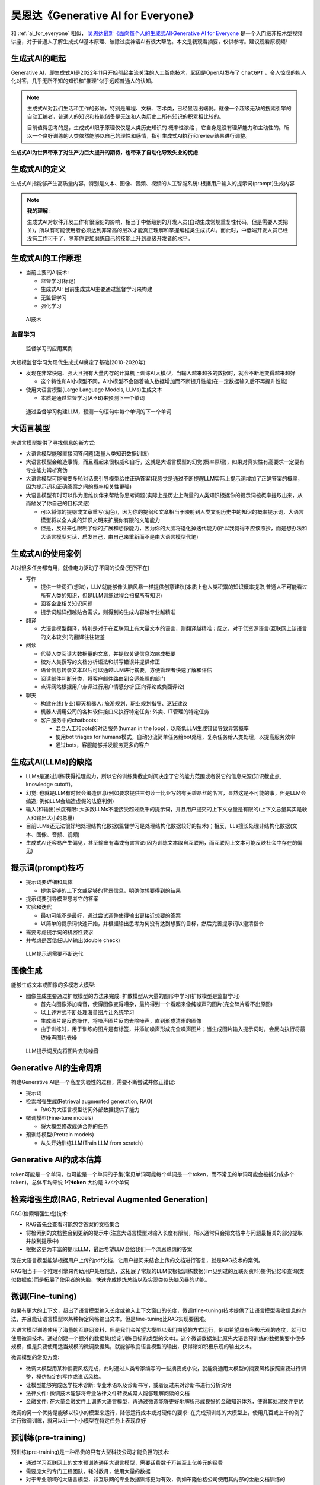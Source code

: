 .. _generative_ai_for_everyone:

======================================
吴恩达《Generative AI for Everyone》
======================================

和 :ref:`ai_for_everyone` 相似， `吴恩达最新《面向每个人的生成式AI》Generative AI for Everyone <https://www.bilibili.com/video/BV11G411X7nZ/>`_ 是一个入门级非技术型视频讲座，对于普通人了解生成式AI基本原理、破除过度神话AI有很大帮助。本文是我观看摘要，仅供参考。建议观看原视频!

生成式AI的崛起
====================

Generative AI，即生成式AI是2022年11月开始引起主流关注的人工智能技术，起因是OpenAI发布了 ``ChatGPT`` ，令人惊叹的拟人化对答，几乎无所不知的知识和"推理"似乎远超普通人的认知。

.. note::

   生成式AI对我们生活和工作的影响，特别是编程、文稿、艺术类，已经显现出端倪。就像一个超级无敌的搜索引擎的自动汇编者，普通人的知识和技能储备是无法和人类历史上所有知识的积累相比较的。

   目前值得思考的是，生成式AI限于原理仅仅是人类历史知识的 ``概率性浓缩`` ，它自身是没有理解能力和主动性的。所以一个良好训练的人类依然能够以自己的理性和感情，指引生成式AI执行和review结果进行调整。

**生成式AI为世界带来了对生产力巨大提升的期待，也带来了自动化导致失业的忧虑**

生成式AI的定义
================

生成式AI指能够产生高质量内容，特别是文本、图像、音频、视频的人工智能系统: 根据用户输入的提示词(prompt)生成内容

.. note::

   **我的理解** :

   生成式AI对软件开发工作有很深刻的影响，相当于中低级别的开发人员(自动生成常规重复性代码，但是需要人类把关)，所以有可能使用者必须达到非常高的层次才能真正理解和掌握编程类生成式AI。而此时，中低端开发人员已经没有工作可干了，除非你更加磨练自己的技能上升到高级开发者的水平。

生成式AI的工作原理
=======================

- 当前主要的AI技术:

  - 监督学习(标记)
  - 生成式AI: 目前生成式AI主要通过监督学习来构建
  - 无监督学习
  - 强化学习

.. figure:: ../../_static/machine_learning/basic/ai_tools.png

   AI技术

监督学习
------------

.. figure:: ../../_static/machine_learning/basic/supervised_learning_examples.png

   监督学习的应用案例

大规模监督学习为现代生成式AI奠定了基础(2010-2020年):

- 发现在非常快速、强大且拥有大量内存的计算机上训练AI大模型，当输入越来越多的数据时，就会不断地变得越来越好

  - 这个特性和AI小模型不同，AI小模型不会随着输入数据增加而不断提升性能(在一定数据输入后不再提升性能)

- 使用大语言模型(Large Language Models, LLMs)生成文本

  - 本质是通过监督学习(A->B)来预测下一个单词

.. figure:: ../../_static/machine_learning/basic/llms_work.png

   通过监督学习构建LLM，预测一句语句中每个单词的下一个单词   

大语言模型
=============

大语言模型提供了寻找信息的新方式:

- 大语言模型能够直接回答问题(海量人类知识数据训练)
- 大语言模型会编造事情，而且看起来很权威和自行，这就是大语言模型的幻觉(概率原理)，如果对真实性有高要求一定要有专业能力辨析真伪
- 大语言模型可能需要多轮对话来引导模型给住正确答案(我感觉是通过不断提醒LLM实际上提示词增加了正确答案的概率，因为提示词和正确答案之间的概率相关性更强)
- 大语言模型有时可以作为思维伙伴来帮助你思考问题(实际上是历史上海量的人类知识根据你的提示词被概率提取出来，从而触发了你自己的目标灵感)

  - 可以将你的提纲或文章重写(润色)，因为你的提纲和文章相当于映射到人类文明历史中的知识的概率提示词，大语言模型将以全人类的知识文明来扩展你有限的文笔能力
  - 但是，反过来也限制了你的扩展和想像能力，因为你的大脑将退化掉迭代能力(所以我觉得不应该照抄，而是想办法和大语言模型对话，启发自己，由自己来重新而不是由大语言模型代笔)

生成式AI的使用案例
=====================

AI对很多任务都有用，就像电力驱动了不同的设备(无所不在)


- 写作

  - 提供一些词汇(想法)，LLM就能够像头脑风暴一样提供创意建议(本质上也人类积累的知识概率提取,普通人不可能看过所有人类的知识，但是LLM训练过程会扫描所有知识)
  - 回答企业相关知识问题
  - 提示词越详细越贴合需求，则得到的生成内容越专业越精准

- 翻译

  - 大语言模型翻译，特别是对于在互联网上有大量文本的语言，则翻译越精准；反之，对于低资源语言(互联网上该语言的文本较少)的翻译往往较差

- 阅读

  - 代替人类阅读大数据量的文章，并提取关键信息浓缩成概要
  - 校对人类撰写的文档分析语法和拼写错误并提供修正
  - 语音信息转录文本以后可以通过LLM进行摘要，方便管理者快速了解和评估
  - 阅读邮件判断分类，将客户邮件路由到合适处理的部门
  - 点评网站根据用户点评进行用户情感分析(正向评论或负面评论)

- 聊天

  - 构建在线(专业)聊天机器人: 旅游规划、职业规划指导、烹饪建议
  - 机器人调用公司的各种软件接口来执行特定任务: 外卖、IT管理的特定任务
  - 客户服务中的chatboots:

    - 混合人工和bots的对话服务(human in the loop)，以降低LLM生成错误导致异常概率
    - 使用bot triages for humans模式，自动分流简单任务给bot处理，复杂任务给人类处理，以提高服务效率
    - 通过bots，客服能够并发服务更多的客户

生成式AI(LLMs)的缺陷
================================

- LLMs是通过训练获得推理能力，所以它的训练集截止时间决定了它的能力范围或者说它的信息来源(知识截止点, knowledge cutoff)。
- 幻觉: 也就是LLM有时候会编造信息(例如要求提供三句莎士比亚写的有关碧昂丝的名言，显然这是不可能的事，但是LLM会编造; 例如LLM会编造虚假的法庭判例)
- 输入(和输出)长度有限: 大多数LLMs不能接受超过数千的提示词，并且用户提交的上下文总量是有限的(上下文总量其实是驶入和输出大小的总量)
- 目前LLMs还无法很好地处理结构化数据(监督学习是处理结构化数据较好的技术)；相反，LLs擅长处理非结构化数据(文本、图像、音频、视频)
- 生成式AI还容易产生偏见，甚至输出有毒或有害言论(因为训练文本取自互联网，而互联网上文本可能反映社会中存在的偏见)

提示词(prompt)技巧
====================

- 提示词要详细和具体

  - 提供足够的上下文或足够的背景信息，明确你想要得到的结果

- 提示词要引导模型思考它的答案

- 实验和迭代

  - 最初可能不是最好，通过尝试调整使得输出更接近想要的答案
  - 以简单的提示词快速开始，并根据输出思考为何没有达到想要的目标，然后完善提示词以澄清指令

- 需要考虑提示词的机密性要求

- 并考虑是否信任LLM输出(double check)

.. figure:: ../../_static/machine_learning/basic/llm_prompt.png

   LLM提示词需要不断迭代

图像生成
===============

能够生成文本或图像的多模态大模型:

- 图像生成主要通过扩散模型的方法来完成: 扩散模型从大量的图形中学习(扩散模型是监督学习)

  - 首先向图像添加噪音，使得图像变得嘈杂，最终得到一个看起来像纯噪声的图片(完全碎片看不出原图)
  - 以上述方式不断处理海量图片让系统学习
  - 生成图片是反向操作，将噪声图片反向去除噪声，直到形成清晰的图像
  - 由于训练时，用于训练的图片是有标签，并添加噪声形成完全噪声图片；当生成图片输入提示词时，会反向执行将最终噪声图片去噪

.. figure:: ../../_static/machine_learning/basic/prompt_to_image.png

   LLM提示词反向将图片去除噪音

Generative AI的生命周期
============================

构建Generative AI是一个高度实验性的过程，需要不断尝试并修正错误:

- 提示词
- 检索增强生成(Retrieval augmented generation, RAG)

  - RAG为大语言模型访问外部数据提供了能力

- 微调模型(Fine-tune models)

  - 将大模型修改成适合你的任务

- 预训练模型(Pretrain models)

  - 从头开始训练LLM(Train LLM from scratch)

Generative AI的成本估算
===========================

token可能是一个单词，也可能是一个单词的子集(常见单词可能每个单词是一个token，而不常见的单词可能会被拆分成多个token)，总体平均来说 **1个token** 大约是 ``3/4个单词``

检索增强生成(RAG, Retrieval Augmented Generation)
====================================================

RAG(检索增强生成)技术:

- RAG首先会查看可能包含答案的文档集合
- 将检索到的文档整合到更新的提示中(注意大语言模型对输入长度有限制，所以通常只会把文档中与问题最相关的部分提取并放到提示中)
- 根据这更为丰富的提示LLM，最后希望LLM会给我们一个深思熟虑的答案

现在大语言模型能够根据用户上传的pdf文档，让用户提问来结合上传的文档进行答复，就是RAG技术的案例。

RAG相当于一个推理引擎来帮助用户处理信息，这拓展了常规的LLM仅根据训练数据(llm见到过的互联网资料)提供记忆和查询(类似数据库)而是拓展了使用者的头脑，快速完成提炼总结以及实现类似头脑风暴的功能。

微调(Fine-tuning)
======================

如果有更大的上下文，超出了语言模型输入长度或输入上下文窗口的长度，微调(fine-tuning)技术提供了让语言模型吸收信息的方法，并且能让语言模型以某种特定风格输出文本。但是fine-tuning比RAG实现要困难。

大语言模型训练使用了海量的互联网资料，但是我们会希望大模型以我们期望的方式运行，例如希望具有积极乐观的态度，就可以使用微调技术。通过创建一个额外的数据集(给定训练目标的类型的文本)。这个微调数据集比原先大语言预训练的数据集要小很多规模，但是只要使用适当规模的微调数据集，就能够改变语言模型的输出，获得诸如积极乐观的输出文本。

微调模型的常见方案:

- 微调大模型用某种摘要风格完成，此时通过人类专家编写的一些摘要或小说，就能将通用大模型的摘要风格按照需要进行调整，模仿特定的写作或说话风格。
- 让模型能够完成医学技术诊断: 专业术语以及诊断书写，或者反过来对诊断书进行分析说明
- 法律文件: 微调技术能够将专业法律文件转换成常人能够理解阅读的文档
- 金融文件: 在大量金融文件上训练大语言模型，再通过微调能够更好地解析形成良好的金融知识体系，使得其处理文件更优

微调的另一个优势是能够以较小的模型来运行，降低运行成本或对硬件的要求: 在完成预训练的大模型上，使用几百或上千的例子进行微调训练，就可以让一个小模型在特定任务上表现良好

预训练(pre-training)
=========================

预训练(pre-training)是一种昂贵的只有大型科技公司才能负担的技术:

- 通过学习互联网上的文本预训练通用大语言模型，需要话费数千万甚至上亿美元的经费
- 需要庞大的专门工程团队，耗时数月，使用大量的数据
- 对于专业领域的大语言模型，非互联网的专业数据训练更为有效，例如布隆伯格公司使用其内部的金融文档训练的 BloombergGPT

  - 优质和独有的训练数据是大语言模型公司的护城河
  - GPU硬件和专业人才实际上有流动性，很难被垄断

语言模型选择
==============

- 模型规模: 

  - 1B(十亿)参数: 通常擅长模式匹配并具有一些基本的世界知识(对于餐厅评论的情感分析，1B参数通常已经能够满足需求)
  - 10B(1一百亿)参数: 更广泛的世界知识，并且能更好遵循指令(可以完成类似食物订购的聊天机器人) 
  - 100B+(一千亿以上)参数: 具有丰富的世界知识，知道很多有关物理、哲学、历史和科学，并且在复杂推理方面也更好(可以作为人类很好的头脑风暴伙伴)

- 开源或闭源:

  - 闭源模型:

    - 闭源模型只能通过API调用
    - 闭源模型通常很容易集成到应用程序
    - 相关费用相对较低
    - 但是存在供应商锁定的风险

  - 开源模型:

    - 开源模型让你能够完全控制模型(避免供应商放弃模型导致的风险)
    - 可以在自建设备上运行开源模型(可能降低成本)
    - 完全控制私有数据

大语言模型遵循指令的原理
============================

- 指令微调技术(instruction tuning):

为了让大语言模型能够遵循指令而不是仅仅预测下一个单词，有一种称为指令微调的技术：选取预训练的大语言模型，在问题好的答案示例上对其进行微调。

- 人类反馈强化训练(RLHF, Reinforcement Learning from Human Feedback):

RLHF技术能够进一步提高答案的质量: 有用(Helpful), 诚实(Honest), 无害(Harmless)，也称为3H (Triple H):

  - RLHF的第一步是训练一个答案质量模型(answer quality model): 让大语言模型生生成一个问题的多个答案，然后由人类专家进行打分Score(也称为反馈reward)，根据3H的符合程度更好的答案会得到更高的分数
  - 然后使用监督学习来训练一个AI模型，让它接受LLM的回复作为输入，并根据回复的质量进行评分: 调优LLM以生成更多获得高分的答案

Agent(智能体)
================

大语言模型不仅能够以文本形式答复，现在也能:

- 通过自动化触发应用程序执行动作(例如，订购披萨)
- 调用工具完成数学计算等大语言模型不擅长的工作(由于大语言基于概率，不擅长高精度计算任务)

Agent(智能体): 超越简单的触发单一任务，而是尝试选择和执行复杂的 **行动序列**

生成式AI的商业用途
=========================

- 写作助手: LLM能够重写你提供的文章片段，生成更符合商业目标的文案(但需要使用者更为仔细地检查校对)
- 市场营销的头脑风暴: 相当于面对人类现有历史上所有的营销案例的综合提炼，使用者可以通过prompt来触发LLM从人类历史上的商业营销案例中综合出合理的方案，触发营销人员更多的创造性思维
- 招聘: 快速提炼求职者评价(LLM通常善于总结文本，但仍然需要使用者仔细验证)
- 软件开发: LLM在编写某些类型代码的 **初稿** 会很有帮助，但是LLM也经常生成错误的代码，所以实际上需要开发人员不断修复LLM生成的代码。不过，LLM对开始一项开发任务还是很有帮助的

工作的任务分析
=================

- AI不能够自动化工作，但是可以自动化任务(大模型实际上需要使用者分析和拆解任务，它自身实际上是一个任务自动化工具)

  - 大多数工作都是很多任务的集合
  - 首先要对业务有深入了解，才能分析工作合理使用生成式AI
  - 只有合理拆解任务，才可能让生成式AI增强(Augmentation)任务

- 如何评估不通任务的生成式AI的潜力( ``增强`` 或 ``完全自动化`` ):

  - 技术可行性

    - 如果一个任务能够由刚毕业大学生完成(也就是不依赖行业经验以及复杂的任务解析)，那么很可能是AI能够实现的
    - 可以尝试将自己业务中常见的场景在大语言模型中执行，评估当前大语言模型的能力是否能够满足业务要求(准确度、幻觉)
    - 通过RAG, fine-tuning或其他技术来协助改进

  - 商业价值

    - 使用AI来增强(augment)或自动化(automate)特定任务的价值有多大? (节约时间?)
    - AI是否显著加快、降低成本或更一致地完成任务，是否创造了实质性价值?

AI对工作岗位的影响评估
------------------------

主要的评估思路类似 「工作的任务分析」:

- 将一个岗位的工作进行拆解分析，列出所有的工作任务，以评估AI是否能完成或加速某项工作任务: (举例)文档中撰写可能影响极大，而园艺工作目前几乎没有影响
- 对自己的工作你需要思考工作中的任务，生成式AI可能在哪里提供帮助也就意味着哪里会受到生成式AI的影响
- 一个 ``似乎有利于`` 受影响的工作者的假设: 在技术创新的大多数方式中(蒸汽机、电力、计算机)，虽然开始的时候很多公司会考虑成本节约，但最终实际上投入更多努力追求收入增长。这是因为增长没有限制，而节省是有限的。当某个任务被自动化时，你可以重新考虑企业如何创造价值的工作流程。

新的工作流和新的机会
-----------------------

- 医疗行业的技术评估工作通过生成式AI的加速，或许能够将医生资源更多更好地完成手术
- 律师行业常规的文档工作由生成式AI加速或自动化，或许有助于将人力转向更需要直接面对客户的工作
- 软件开发的提速或许能够带来更多的A/B测试，这样对改进WEB网站可能会非常有利
- 分析你的客户的工作任务，也能找到生成式AI帮助客户提升效率的任务，这样也就提高了你的服务价值

生成式AI的典型团队组成
=========================

- 软件工程师

  - 编写软件应用程序并确保其稳健运行
  - 需要投入部分精力来学习大语言模型的基础知识和prompt能力

- 机器学习工程师

  - 负责实现AI系统
  - 需要熟悉LLM/prompting, RAG 和 fine-tuning

- 产品经理(较少)

  - 负责识别和确定项目范围，确保构建的任何东西对客户有用

- :strike:`prompt工程师` (实际上是一个炒作概念，基本上很少有公司会雇佣专职prompt engineer)

以小型团队起步
------------------

- One person team:

  - 一人承担多个角色(软件工程师、机器学习工程师)

- Two person team:

  - 软件工程师 + 机器学习工程师
  - 或者是掌握了prompt技能的软件工程师 + 产品经理，甚至是其他类型的组合

跨行业的自动化潜力评估
========================

麦肯锡报告:

- 可能会受到生成式AI较大影响的行业

  - 客户运营
  - 软件工程师( 企业IT > 产品开发 )
  - 市场营销
  - 销售
  - 产品研发(R&D)

- 较少受到AI影响的行业

  - 法律行业(生成式AI的概率性错误(幻觉)对于严谨的法律行业可能是致命错误)，但是对于个人而言影响是巨大的(如果不能合理运用AI)
  - 金融
  - 制造业
  - 供应链
  - 企业内部IT

- 受到生成式AI潜在自动化影响的行业(主要是知识工作者，即主要是通过知识创造价值的工作者)

  - 教育和工作培训
  - 商业和法律专家
  - STEM专业人士
  - ...

AI伦理
=========

AI的潜在风险: 放大了人类错误的冲动

- LLM是通过互联网文本训练的，不仅反映了人类的好的品质，也包含了人类最坏的品质(偏见、仇恨和误解)
- 喧嚣的互联网实际上存在一个放大效应(越是吵闹的人留下更多的训练数据)，而沉默的大多数可能根本没有互联网的痕迹，就像民意调查，往往并不能正确预测最后的投票结果

**通过微调技术和RLHF(人类反馈强化学习)能够降低偏见**

AI影响职业:

- 如果你的职业包含了大量AI无法取代的任务，那么是可以继续从事的职业
- **AI可能不会取代你的职业，但是会AI的人会取代不会AI的人**

``需要持续学习，不管是AI技术还是以后会出现的新的技术，人类永远无法停止进步``

大多数技术革命，会带来更多的机会，因为节约成本是有限的，而增长是无限的。但是你不能固守在被新技术摧毁的位置上，而是要随着技术的潮流向前向前...

通用人工智能AGI
==================

AGI最广泛的定义: 能够完成人类能够完成的任何智力任务的AI

目前生成式AI离AGI还很远

参考
=======

- `吴恩达最新《面向每个人的生成式AI》Generative AI for Everyone <https://www.bilibili.com/video/BV11G411X7nZ/>`_
